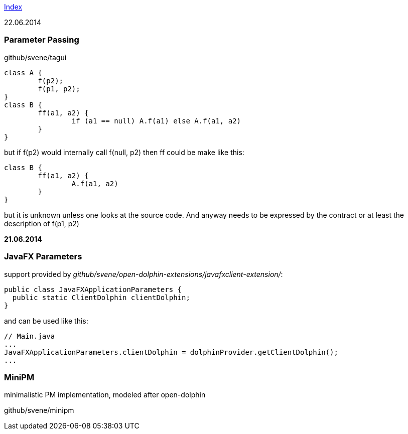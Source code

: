 link:index.adoc[Index]

22.06.2014

=== Parameter Passing
github/svene/tagui
[source,java]
----
class A {
	f(p2);
	f(p1, p2);
}
class B {
	ff(a1, a2) {
		if (a1 == null) A.f(a1) else A.f(a1, a2)
	}
}
----

but if f(p2) would internally call f(null, p2) then ff could be make like this:
[source,java]
----
class B {
	ff(a1, a2) {
		A.f(a1, a2)
	}
}
----

but it is unknown unless one looks at the source code. And anyway needs to be expressed by the contract
or at least the description of f(p1, p2)

*21.06.2014*

=== JavaFX Parameters
support provided by _github/svene/open-dolphin-extensions/javafxclient-extension/_:

[source,java]
----
public class JavaFXApplicationParameters {
  public static ClientDolphin clientDolphin;
}
----
and can be used like this:

[source,java]
----
// Main.java
...
JavaFXApplicationParameters.clientDolphin = dolphinProvider.getClientDolphin();
...
----

=== MiniPM

minimalistic PM implementation, modeled after open-dolphin

github/svene/minipm


